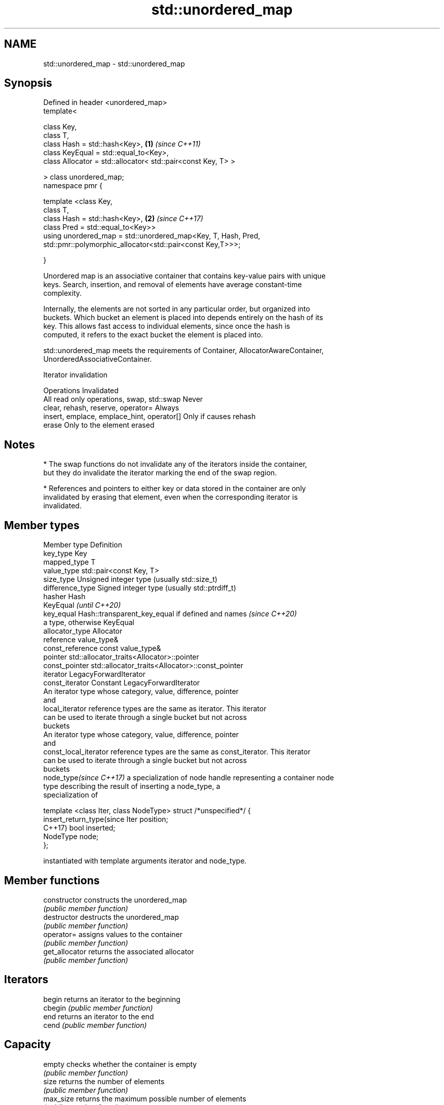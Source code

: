 .TH std::unordered_map 3 "2019.08.27" "http://cppreference.com" "C++ Standard Libary"
.SH NAME
std::unordered_map \- std::unordered_map

.SH Synopsis
   Defined in header <unordered_map>
   template<

   class Key,
   class T,
   class Hash = std::hash<Key>,                                 \fB(1)\fP \fI(since C++11)\fP
   class KeyEqual = std::equal_to<Key>,
   class Allocator = std::allocator< std::pair<const Key, T> >

   > class unordered_map;
   namespace pmr {

   template <class Key,
   class T,
   class Hash = std::hash<Key>,                                 \fB(2)\fP \fI(since C++17)\fP
   class Pred = std::equal_to<Key>>
   using unordered_map = std::unordered_map<Key, T, Hash, Pred,
   std::pmr::polymorphic_allocator<std::pair<const Key,T>>>;

   }

   Unordered map is an associative container that contains key-value pairs with unique
   keys. Search, insertion, and removal of elements have average constant-time
   complexity.

   Internally, the elements are not sorted in any particular order, but organized into
   buckets. Which bucket an element is placed into depends entirely on the hash of its
   key. This allows fast access to individual elements, since once the hash is
   computed, it refers to the exact bucket the element is placed into.

   std::unordered_map meets the requirements of Container, AllocatorAwareContainer,
   UnorderedAssociativeContainer.

  Iterator invalidation

                  Operations                        Invalidated
   All read only operations, swap, std::swap Never
   clear, rehash, reserve, operator=         Always
   insert, emplace, emplace_hint, operator[] Only if causes rehash
   erase                                     Only to the element erased

.SH Notes

     * The swap functions do not invalidate any of the iterators inside the container,
       but they do invalidate the iterator marking the end of the swap region.

     * References and pointers to either key or data stored in the container are only
       invalidated by erasing that element, even when the corresponding iterator is
       invalidated.

.SH Member types

   Member type              Definition
   key_type                 Key
   mapped_type              T
   value_type               std::pair<const Key, T>
   size_type                Unsigned integer type (usually std::size_t)
   difference_type          Signed integer type (usually std::ptrdiff_t)
   hasher                   Hash
                            KeyEqual                                         \fI(until C++20)\fP
   key_equal                Hash::transparent_key_equal if defined and names \fI(since C++20)\fP
                            a type, otherwise KeyEqual
   allocator_type           Allocator
   reference                value_type&
   const_reference          const value_type&
   pointer                  std::allocator_traits<Allocator>::pointer
   const_pointer            std::allocator_traits<Allocator>::const_pointer
   iterator                 LegacyForwardIterator
   const_iterator           Constant LegacyForwardIterator
                            An iterator type whose category, value, difference, pointer
                            and
   local_iterator           reference types are the same as iterator. This iterator
                            can be used to iterate through a single bucket but not across
                            buckets
                            An iterator type whose category, value, difference, pointer
                            and
   const_local_iterator     reference types are the same as const_iterator. This iterator
                            can be used to iterate through a single bucket but not across
                            buckets
   node_type\fI(since C++17)\fP   a specialization of node handle representing a container node
                            type describing the result of inserting a node_type, a
                            specialization of

                            template <class Iter, class NodeType> struct /*unspecified*/ {
   insert_return_type(since     Iter     position;
   C++17)                       bool     inserted;
                                NodeType node;
                            };

                            instantiated with template arguments iterator and node_type.

.SH Member functions

   constructor       constructs the unordered_map
                     \fI(public member function)\fP
   destructor        destructs the unordered_map
                     \fI(public member function)\fP
   operator=         assigns values to the container
                     \fI(public member function)\fP
   get_allocator     returns the associated allocator
                     \fI(public member function)\fP
.SH Iterators
   begin             returns an iterator to the beginning
   cbegin            \fI(public member function)\fP
   end               returns an iterator to the end
   cend              \fI(public member function)\fP
.SH Capacity
   empty             checks whether the container is empty
                     \fI(public member function)\fP
   size              returns the number of elements
                     \fI(public member function)\fP
   max_size          returns the maximum possible number of elements
                     \fI(public member function)\fP
.SH Modifiers
   clear             clears the contents
                     \fI(public member function)\fP
                     inserts elements
   insert            or nodes
                     \fI(since C++17)\fP
                     \fI(public member function)\fP
   insert_or_assign  inserts an element or assigns to the current element if the key
   \fI(C++17)\fP           already exists
                     \fI(public member function)\fP
   emplace           constructs element in-place
                     \fI(public member function)\fP
   emplace_hint      constructs elements in-place using a hint
                     \fI(public member function)\fP
   try_emplace       inserts in-place if the key does not exist, does nothing if the
   \fI(C++17)\fP           key exists
                     \fI(public member function)\fP
   erase             erases elements
                     \fI(public member function)\fP
   swap              swaps the contents
                     \fI(public member function)\fP
   extract           extracts nodes from the container
   \fI(C++17)\fP           \fI(public member function)\fP
   merge             splices nodes from another container
   \fI(C++17)\fP           \fI(public member function)\fP
.SH Lookup
   at                access specified element with bounds checking
                     \fI(public member function)\fP
   operator[]        access or insert specified element
                     \fI(public member function)\fP
   count             returns the number of elements matching specific key
                     \fI(public member function)\fP
   find              finds element with specific key
                     \fI(public member function)\fP
   contains          checks if the container contains element with specific key
   (C++20)           \fI(public member function)\fP
   equal_range       returns range of elements matching a specific key
                     \fI(public member function)\fP
.SH Bucket interface
   begin(size_type)  returns an iterator to the beginning of the specified bucket
   cbegin(size_type) \fI(public member function)\fP
   end(size_type)    returns an iterator to the end of the specified bucket
   cend(size_type)   \fI(public member function)\fP
   bucket_count      returns the number of buckets
                     \fI(public member function)\fP
   max_bucket_count  returns the maximum number of buckets
                     \fI(public member function)\fP
   bucket_size       returns the number of elements in specific bucket
                     \fI(public member function)\fP
   bucket            returns the bucket for specific key
                     \fI(public member function)\fP
.SH Hash policy
   load_factor       returns average number of elements per bucket
                     \fI(public member function)\fP
   max_load_factor   manages maximum average number of elements per bucket
                     \fI(public member function)\fP
                     reserves at least the specified number of buckets.
   rehash            This regenerates the hash table.
                     \fI(public member function)\fP
                     reserves space for at least the specified number of elements.
   reserve           This regenerates the hash table.
                     \fI(public member function)\fP
.SH Observers
   hash_function     returns function used to hash the keys
                     \fI(public member function)\fP
   key_eq            returns the function used to compare keys for equality
                     \fI(public member function)\fP

.SH Non-member functions

   operator==                    compares the values in the unordered_map
   operator!=                    \fI(function template)\fP
   std::swap(std::unordered_map) specializes the std::swap algorithm
   \fI(C++11)\fP                       \fI(function template)\fP
   erase_if(std::unordered_map)  Erases all elements satisfying specific criteria
   (C++20)                       \fI(function template)\fP

  Deduction guides\fI(since C++17)\fP

.SH Example

   
// Run this code

 #include <iostream>
 #include <string>
 #include <unordered_map>

 int main()
 {
     // Create an unordered_map of three strings (that map to strings)
     std::unordered_map<std::string, std::string> u = {
         {"RED","#FF0000"},
         {"GREEN","#00FF00"},
         {"BLUE","#0000FF"}
     };

     // Iterate and print keys and values of unordered_map
     for( const auto& n : u ) {
         std::cout << "Key:[" << n.first << "] Value:[" << n.second << "]\\n";
     }

     // Add two new entries to the unordered_map
     u["BLACK"] = "#000000";
     u["WHITE"] = "#FFFFFF";

     // Output values by key
     std::cout << "The HEX of color RED is:[" << u["RED"] << "]\\n";
     std::cout << "The HEX of color BLACK is:[" << u["BLACK"] << "]\\n";

     return 0;
 }

.SH Output:

 Key:[RED] Value:[#FF0000]
 Key:[BLUE] Value:[#0000FF]
 Key:[GREEN] Value:[#00FF00]
 The HEX of color RED is:[#FF0000]
 The HEX of color BLACK is:[#000000]
